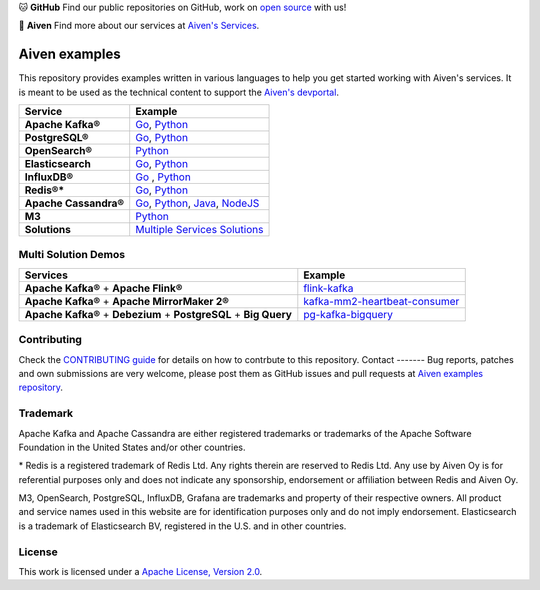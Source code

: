 .. raw:: html

   <p align="center">
      <a href="https://github.com/aiven">
         <img src="https://aiven.io/assets/img/aiven-logo.png" width="35%" alt="aiven" />
      </a>
   </p>
   <p align="center">
   </p>

🐱 **GitHub** Find our public repositories on GitHub, work on `open source <https://aiven.io/open-source>`_ with us!

🦀 **Aiven** Find more about our services at `Aiven's Services <https://aiven.io/>`_. 

Aiven examples
==============

This repository provides examples written in various languages to help you get started working with Aiven's services.
It is meant to be used as the technical content to support the `Aiven's devportal`_.

.. _Aiven's devportal: https://developer.aiven.io/

.. list-table::
    :header-rows: 1

    * - Service
      - Example
    * - **Apache Kafka®**
      - `Go <kafka/go/README.md>`__, `Python <kafka/python/README.md>`__  
    * - **PostgreSQL®**
      - `Go <postgresql/go/README.md>`__, `Python <postgresql/python/README.md>`__
    * - **OpenSearch®**
      - `Python <opensearch/python/README.md>`__  
    * - **Elasticsearch**
      - `Go <elasticsearch/go/README.md>`__, `Python <elasticsearch/python/README.md>`__  
    * - **InfluxDB®**
      - `Go <influxdb/go/README.md>`__ , `Python <influxdb/python/README.md>`__ 
    * - **Redis®***
      - `Go <redis/go/README.md>`__, `Python <redis/python/README.md>`__
    * - **Apache Cassandra®**
      - `Go <cassandra/go/README.md>`__, `Python <cassandra/python/README.md>`__, `Java <cassandra/java/README.md>`__, `NodeJS <cassandra/nodejs/README.md>`__
    * - **M3**
      - `Python <m3/python/README.md>`__  
    * - **Solutions** 
      - `Multiple Services Solutions <solutions/README.rst>`__ 


Multi Solution Demos
--------------------
.. list-table::
    :header-rows: 1

    * - Services
      - Example
    * - **Apache Kafka®** + **Apache Flink®**
      - `flink-kafka <solutions/flink-kafka/README.md>`__

    * - **Apache Kafka®** + **Apache MirrorMaker 2®**
      - `kafka-mm2-heartbeat-consumer <solutions/kafka-mm2-heartbeat-consumer/README.md>`__  

    * - **Apache Kafka®** + **Debezium** + **PostgreSQL** + **Big Query**
      - `pg-kafka-bigquery <solutions/pg-kafka-bigquery/README.md>`__  
      



Contributing
------------

Check the `CONTRIBUTING guide <CONTRIBUTING.rst>`_ for details on how to contrbute to this repository.
Contact
-------
Bug reports, patches and own submissions are very welcome, please post them as GitHub issues
and pull requests at `Aiven examples repository <https://github.com/aiven/aiven-examples>`_.

Trademark
---------
Apache Kafka and Apache Cassandra are either registered trademarks or trademarks of the Apache Software Foundation in the United States and/or other countries.

\* Redis is a registered trademark of Redis Ltd. Any rights therein are reserved to Redis Ltd. Any use by Aiven Oy is for referential purposes only and does not indicate any sponsorship, endorsement or affiliation between Redis and Aiven Oy.

M3, OpenSearch, PostgreSQL, InfluxDB, Grafana are trademarks and property of their respective owners. All product and service names used in this website are for identification purposes only and do not imply endorsement. Elasticsearch is a trademark of Elasticsearch BV, registered in the U.S. and in other countries.

License
-------
This work is licensed under a
`Apache License, Version 2.0 <http://www.apache.org/licenses/LICENSE-2.0.txt>`_.
